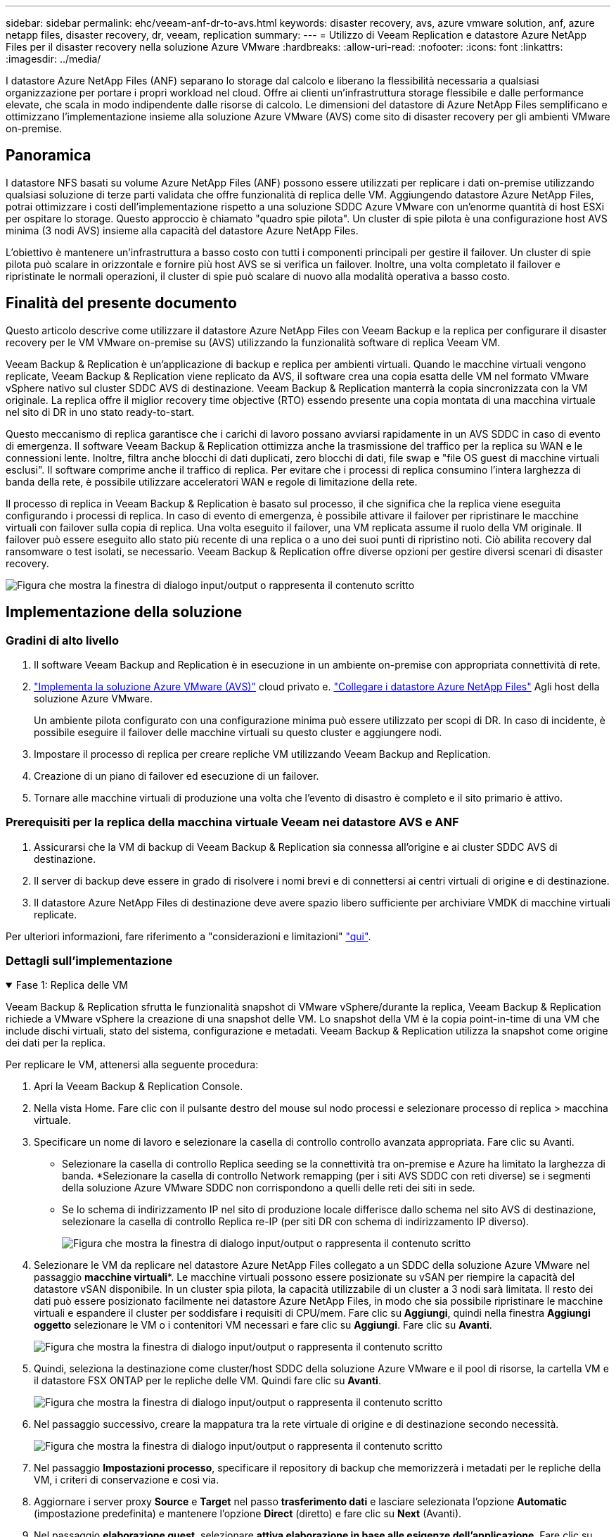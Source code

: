 ---
sidebar: sidebar 
permalink: ehc/veeam-anf-dr-to-avs.html 
keywords: disaster recovery, avs, azure vmware solution, anf, azure netapp files, disaster recovery, dr, veeam, replication 
summary:  
---
= Utilizzo di Veeam Replication e datastore Azure NetApp Files per il disaster recovery nella soluzione Azure VMware
:hardbreaks:
:allow-uri-read: 
:nofooter: 
:icons: font
:linkattrs: 
:imagesdir: ../media/


[role="lead"]
I datastore Azure NetApp Files (ANF) separano lo storage dal calcolo e liberano la flessibilità necessaria a qualsiasi organizzazione per portare i propri workload nel cloud. Offre ai clienti un'infrastruttura storage flessibile e dalle performance elevate, che scala in modo indipendente dalle risorse di calcolo. Le dimensioni del datastore di Azure NetApp Files semplificano e ottimizzano l'implementazione insieme alla soluzione Azure VMware (AVS) come sito di disaster recovery per gli ambienti VMware on-premise.



== Panoramica

I datastore NFS basati su volume Azure NetApp Files (ANF) possono essere utilizzati per replicare i dati on-premise utilizzando qualsiasi soluzione di terze parti validata che offre funzionalità di replica delle VM. Aggiungendo datastore Azure NetApp Files, potrai ottimizzare i costi dell'implementazione rispetto a una soluzione SDDC Azure VMware con un'enorme quantità di host ESXi per ospitare lo storage. Questo approccio è chiamato "quadro spie pilota". Un cluster di spie pilota è una configurazione host AVS minima (3 nodi AVS) insieme alla capacità del datastore Azure NetApp Files.

L'obiettivo è mantenere un'infrastruttura a basso costo con tutti i componenti principali per gestire il failover. Un cluster di spie pilota può scalare in orizzontale e fornire più host AVS se si verifica un failover. Inoltre, una volta completato il failover e ripristinate le normali operazioni, il cluster di spie può scalare di nuovo alla modalità operativa a basso costo.



== Finalità del presente documento

Questo articolo descrive come utilizzare il datastore Azure NetApp Files con Veeam Backup e la replica per configurare il disaster recovery per le VM VMware on-premise su (AVS) utilizzando la funzionalità software di replica Veeam VM.

Veeam Backup & Replication è un'applicazione di backup e replica per ambienti virtuali. Quando le macchine virtuali vengono replicate, Veeam Backup & Replication viene replicato da AVS, il software crea una copia esatta delle VM nel formato VMware vSphere nativo sul cluster SDDC AVS di destinazione.  Veeam Backup & Replication manterrà la copia sincronizzata con la VM originale. La replica offre il miglior recovery time objective (RTO) essendo presente una copia montata di una macchina virtuale nel sito di DR in uno stato ready-to-start.

Questo meccanismo di replica garantisce che i carichi di lavoro possano avviarsi rapidamente in un AVS SDDC in caso di evento di emergenza. Il software Veeam Backup & Replication ottimizza anche la trasmissione del traffico per la replica su WAN e le connessioni lente. Inoltre, filtra anche blocchi di dati duplicati, zero blocchi di dati, file swap e "file OS guest di macchine virtuali esclusi". Il software comprime anche il traffico di replica. Per evitare che i processi di replica consumino l'intera larghezza di banda della rete, è possibile utilizzare acceleratori WAN e regole di limitazione della rete.

Il processo di replica in Veeam Backup & Replication è basato sul processo, il che significa che la replica viene eseguita configurando i processi di replica. In caso di evento di emergenza, è possibile attivare il failover per ripristinare le macchine virtuali con failover sulla copia di replica. Una volta eseguito il failover, una VM replicata assume il ruolo della VM originale. Il failover può essere eseguito allo stato più recente di una replica o a uno dei suoi punti di ripristino noti. Ciò abilita recovery dal ransomware o test isolati, se necessario. Veeam Backup & Replication offre diverse opzioni per gestire diversi scenari di disaster recovery.

image:dr-veeam-anf-image1.png["Figura che mostra la finestra di dialogo input/output o rappresenta il contenuto scritto"]



== Implementazione della soluzione



=== Gradini di alto livello

. Il software Veeam Backup and Replication è in esecuzione in un ambiente on-premise con appropriata connettività di rete.
. link:https://learn.microsoft.com/en-us/azure/azure-vmware/deploy-azure-vmware-solution?tabs=azure-portal["Implementa la soluzione Azure VMware (AVS)"] cloud privato e. link:https://learn.microsoft.com/en-us/azure/azure-vmware/attach-azure-netapp-files-to-azure-vmware-solution-hosts?tabs=azure-portal["Collegare i datastore Azure NetApp Files"] Agli host della soluzione Azure VMware.
+
Un ambiente pilota configurato con una configurazione minima può essere utilizzato per scopi di DR. In caso di incidente, è possibile eseguire il failover delle macchine virtuali su questo cluster e aggiungere nodi.

. Impostare il processo di replica per creare repliche VM utilizzando Veeam Backup and Replication.
. Creazione di un piano di failover ed esecuzione di un failover.
. Tornare alle macchine virtuali di produzione una volta che l'evento di disastro è completo e il sito primario è attivo.




=== Prerequisiti per la replica della macchina virtuale Veeam nei datastore AVS e ANF

. Assicurarsi che la VM di backup di Veeam Backup & Replication sia connessa all'origine e ai cluster SDDC AVS di destinazione.
. Il server di backup deve essere in grado di risolvere i nomi brevi e di connettersi ai centri virtuali di origine e di destinazione.
. Il datastore Azure NetApp Files di destinazione deve avere spazio libero sufficiente per archiviare VMDK di macchine virtuali replicate.


Per ulteriori informazioni, fare riferimento a "considerazioni e limitazioni" link:https://helpcenter.veeam.com/docs/backup/vsphere/replica_limitations.html?ver=120["qui"].



=== Dettagli sull'implementazione

.Fase 1: Replica delle VM
[%collapsible%open]
====
Veeam Backup & Replication sfrutta le funzionalità snapshot di VMware vSphere/durante la replica, Veeam Backup & Replication richiede a VMware vSphere la creazione di una snapshot delle VM. Lo snapshot della VM è la copia point-in-time di una VM che include dischi virtuali, stato del sistema, configurazione e metadati. Veeam Backup & Replication utilizza la snapshot come origine dei dati per la replica.

Per replicare le VM, attenersi alla seguente procedura:

. Apri la Veeam Backup & Replication Console.
. Nella vista Home. Fare clic con il pulsante destro del mouse sul nodo processi e selezionare processo di replica > macchina virtuale.
. Specificare un nome di lavoro e selezionare la casella di controllo controllo avanzata appropriata. Fare clic su Avanti.
+
** Selezionare la casella di controllo Replica seeding se la connettività tra on-premise e Azure ha limitato la larghezza di banda.
*Selezionare la casella di controllo Network remapping (per i siti AVS SDDC con reti diverse) se i segmenti della soluzione Azure VMware SDDC non corrispondono a quelli delle reti dei siti in sede.
** Se lo schema di indirizzamento IP nel sito di produzione locale differisce dallo schema nel sito AVS di destinazione, selezionare la casella di controllo Replica re-IP (per siti DR con schema di indirizzamento IP diverso).
+
image:dr-veeam-anf-image2.png["Figura che mostra la finestra di dialogo input/output o rappresenta il contenuto scritto"]



. Selezionare le VM da replicare nel datastore Azure NetApp Files collegato a un SDDC della soluzione Azure VMware nel passaggio *macchine virtuali**. Le macchine virtuali possono essere posizionate su vSAN per riempire la capacità del datastore vSAN disponibile. In un cluster spia pilota, la capacità utilizzabile di un cluster a 3 nodi sarà limitata. Il resto dei dati può essere posizionato facilmente nei datastore Azure NetApp Files, in modo che sia possibile ripristinare le macchine virtuali e espandere il cluster per soddisfare i requisiti di CPU/mem. Fare clic su *Aggiungi*, quindi nella finestra *Aggiungi oggetto* selezionare le VM o i contenitori VM necessari e fare clic su *Aggiungi*. Fare clic su *Avanti*.
+
image:dr-veeam-anf-image3.png["Figura che mostra la finestra di dialogo input/output o rappresenta il contenuto scritto"]

. Quindi, seleziona la destinazione come cluster/host SDDC della soluzione Azure VMware e il pool di risorse, la cartella VM e il datastore FSX ONTAP per le repliche delle VM. Quindi fare clic su *Avanti*.
+
image:dr-veeam-anf-image4.png["Figura che mostra la finestra di dialogo input/output o rappresenta il contenuto scritto"]

. Nel passaggio successivo, creare la mappatura tra la rete virtuale di origine e di destinazione secondo necessità.
+
image:dr-veeam-anf-image5.png["Figura che mostra la finestra di dialogo input/output o rappresenta il contenuto scritto"]

. Nel passaggio *Impostazioni processo*, specificare il repository di backup che memorizzerà i metadati per le repliche della VM, i criteri di conservazione e così via.
. Aggiornare i server proxy *Source* e *Target* nel passo *trasferimento dati* e lasciare selezionata l'opzione *Automatic* (impostazione predefinita) e mantenere l'opzione *Direct* (diretto) e fare clic su *Next* (Avanti).
. Nel passaggio *elaborazione guest*, selezionare *attiva elaborazione in base alle esigenze dell'applicazione*. Fare clic su *Avanti*.
+
image:dr-veeam-anf-image6.png["Figura che mostra la finestra di dialogo input/output o rappresenta il contenuto scritto"]

. Scegliere la pianificazione di replica per eseguire regolarmente il processo di replica.
+
image:dr-veeam-anf-image7.png["Figura che mostra la finestra di dialogo input/output o rappresenta il contenuto scritto"]

. Nel passo *Riepilogo* della procedura guidata, esaminare i dettagli del processo di replica. Per avviare il lavoro subito dopo la chiusura della procedura guidata, selezionare la casella di controllo *Esegui il lavoro quando si fa clic su fine*, altrimenti lasciare deselezionata la casella di controllo. Quindi fare clic su *fine* per chiudere la procedura guidata.
+
image:dr-veeam-anf-image8.png["Figura che mostra la finestra di dialogo input/output o rappresenta il contenuto scritto"]



Una volta avviato il processo di replica, le macchine virtuali con il suffisso specificato verranno popolate nel cluster/host AVS SDDC di destinazione.

image:dr-veeam-anf-image9.png["Figura che mostra la finestra di dialogo input/output o rappresenta il contenuto scritto"]

Per ulteriori informazioni sulla replica Veeam, fare riferimento link:https://helpcenter.veeam.com/docs/backup/vsphere/replication_process.html?ver=120["Come funziona la replica"]

====
.Passaggio 2: Creare un piano di failover
[%collapsible%open]
====
Una volta completata la replica o il seeding iniziale, creare il piano di failover. Il piano di failover consente di eseguire automaticamente il failover per le VM dipendenti una alla volta o come gruppo. Il piano di failover è il modello per l'ordine in cui le macchine virtuali vengono elaborate, inclusi i ritardi di avvio. Il piano di failover aiuta inoltre a garantire che le VM dipendenti da fattori critici siano già in esecuzione.

Per creare il piano, passare alla nuova sottosezione chiamata *repliche* e selezionare *piano di failover*. Scegliere le VM appropriate. Veeam Backup & Replication cercherà i punti di ripristino più vicini a questo punto nel tempo e li utilizzerà per avviare le repliche della VM.


NOTE: Il piano di failover può essere aggiunto solo una volta completata la replica iniziale e le repliche della VM sono nello stato Pronta.


NOTE: Il numero massimo di VM che possono essere avviate contemporaneamente quando si esegue un piano di failover è 10


NOTE: Durante il processo di failover, le macchine virtuali di origine non verranno spente

Per creare il *piano di failover*, procedere come segue:

. Nella vista Home. Fare clic con il pulsante destro del mouse sul nodo repliche e selezionare piani di failover > piano di failover > VMware vSphere.
+
image:dr-veeam-anf-image10.png["Figura che mostra la finestra di dialogo input/output o rappresenta il contenuto scritto"]

. Fornire quindi un nome e una descrizione del piano. Gli script pre e post-failover possono essere aggiunti secondo necessità. Ad esempio, eseguire uno script per arrestare le macchine virtuali prima di avviare le macchine virtuali replicate.
+
image:dr-veeam-anf-image11.png["Figura che mostra la finestra di dialogo input/output o rappresenta il contenuto scritto"]

. Aggiungere le VM al piano e modificare l'ordine di avvio delle VM e i ritardi di avvio per soddisfare le dipendenze delle applicazioni.
+
image:dr-veeam-anf-image12.png["Figura che mostra la finestra di dialogo input/output o rappresenta il contenuto scritto"]



Per ulteriori informazioni sulla creazione di processi di replica, fare riferimento a. link:https://helpcenter.veeam.com/docs/backup/vsphere/replica_job.html?ver=120["Creazione di processi di replica"].

====
.Passaggio 3: Eseguire il piano di failover
[%collapsible%open]
====
Durante il failover, la macchina virtuale di origine nel sito di produzione viene commutata alla replica nel sito di disaster recovery. Come parte del processo di failover, Veeam Backup & Replication ripristina la replica della VM al punto di ripristino richiesto e sposta tutte le attività di i/o dalla VM di origine alla replica. Le repliche possono essere utilizzate non solo in caso di disastro, ma anche per simulare esercitazioni sul DR. Durante la simulazione del failover, la VM di origine rimane in esecuzione. Una volta eseguiti tutti i test necessari, è possibile annullare il failover e tornare alla normale operatività.


NOTE: Assicurarsi che la segmentazione della rete sia attiva per evitare conflitti IP durante il failover.

Per avviare il piano di failover, è sufficiente fare clic sulla scheda *piani di failover* e fare clic con il pulsante destro del mouse sul piano di failover. Selezionare **Avvia*. Il failover viene eseguito utilizzando gli ultimi punti di ripristino delle repliche della VM. Per eseguire il failover su punti di ripristino specifici delle repliche della VM, selezionare *Avvia a*.

image:dr-veeam-anf-image13.png["Figura che mostra la finestra di dialogo input/output o rappresenta il contenuto scritto"]

image:dr-veeam-anf-image14.png["Figura che mostra la finestra di dialogo input/output o rappresenta il contenuto scritto"]

Lo stato della replica della macchina virtuale cambia da Pronto a failover e le macchine virtuali vengono avviate sul cluster/host SDDC di Azure VMware Solution (AVS) di destinazione.

image:dr-veeam-anf-image15.png["Figura che mostra la finestra di dialogo input/output o rappresenta il contenuto scritto"]

Una volta completato il failover, lo stato delle macchine virtuali passa a "failover".

image:dr-veeam-anf-image16.png["Figura che mostra la finestra di dialogo input/output o rappresenta il contenuto scritto"]


NOTE: Veeam Backup & Replication interrompe tutte le attività di replica per la VM di origine fino a quando la replica non viene riportata allo stato Ready.

Per informazioni dettagliate sui piani di failover, consultare link:https://helpcenter.veeam.com/docs/backup/vsphere/failover_plan.html?ver=120["Piani di failover"].

====
.Fase 4: Failback nel sito di produzione
[%collapsible%open]
====
Quando il piano di failover è in esecuzione, viene considerato come una fase intermedia e deve essere finalizzato in base al requisito. Le opzioni includono:

* *Failback to Production* - consente di tornare alla VM originale e di trasferire tutte le modifiche apportate durante l'esecuzione della replica della VM alla VM originale.



NOTE: Quando si esegue il failback, le modifiche vengono solo trasferite ma non pubblicate. Scegliere *commit failback* (una volta che la VM originale è confermata per funzionare come previsto) o Annulla failback per tornare alla replica della VM se la VM originale non funziona come previsto.

* *Annulla failover* - consente di tornare alla VM originale e di ignorare tutte le modifiche apportate alla replica della VM durante l'esecuzione.
* *Failover permanente* - consente di passare in modo permanente dalla VM originale a una replica della VM e di utilizzare questa replica come VM originale.


In questa demo, è stato scelto il failback in produzione. Il failback alla macchina virtuale originale è stato selezionato durante la fase di destinazione della procedura guidata ed è stata attivata la casella di controllo "accensione della macchina virtuale dopo il ripristino".

image:dr-veeam-anf-image17.png["Figura che mostra la finestra di dialogo input/output o rappresenta il contenuto scritto"]

image:dr-veeam-anf-image18.png["Figura che mostra la finestra di dialogo input/output o rappresenta il contenuto scritto"]

image:dr-veeam-anf-image19.png["Figura che mostra la finestra di dialogo input/output o rappresenta il contenuto scritto"]

image:dr-veeam-anf-image20.png["Figura che mostra la finestra di dialogo input/output o rappresenta il contenuto scritto"]

Il commit di failback è uno dei modi per finalizzare l'operazione di failback. Quando il failback viene eseguito, conferma che le modifiche inviate alla VM che ha avuto esito negativo (la VM di produzione) funzionano come previsto. Dopo l'operazione di commit, Veeam Backup & Replication riprende le attività di replica per la VM di produzione.

Per informazioni dettagliate sul processo di failback, fare riferimento alla documentazione Veeam per link:https://helpcenter.veeam.com/docs/backup/vsphere/failover_failback.html?ver=120["Failover e failback per la replica"].

image:dr-veeam-anf-image21.png["Figura che mostra la finestra di dialogo input/output o rappresenta il contenuto scritto"]

Una volta eseguito il failback in produzione, le macchine virtuali vengono tutte ripristinate nel sito di produzione originale.

image:dr-veeam-anf-image22.png["Figura che mostra la finestra di dialogo input/output o rappresenta il contenuto scritto"]

====


== Conclusione

La funzionalità datastore di Azure NetApp Files consente a Veeam o a qualsiasi tool validato di terze parti di fornire una soluzione di DR a basso costo sfruttando i cluster leggeri pilota, anziché standar in un cluster grande solo per le repliche delle VM. Ciò fornisce un modo efficace per gestire un piano di disaster recovery personalizzato e su misura e riutilizzare i prodotti di backup esistenti in sede per il disaster recovery, consentendo il disaster recovery basato sul cloud in uscita dai data center di DR on-premise. È possibile eseguire il failover facendo clic su un pulsante in caso di emergenza o eseguendo il failover automatico in caso di emergenza.

Per ulteriori informazioni su questo processo, segui il video dettagliato.

video::2855e0d5-97e7-430f-944a-b061015e9278[panopto,width=Video walkthrough of the solution]